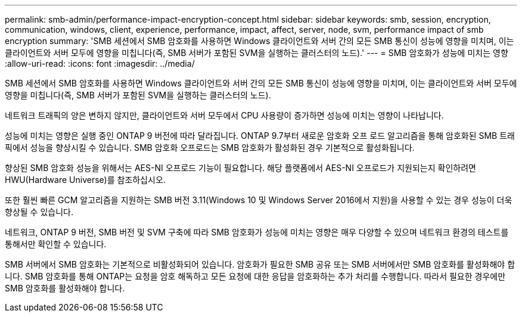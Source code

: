 ---
permalink: smb-admin/performance-impact-encryption-concept.html 
sidebar: sidebar 
keywords: smb, session, encryption, communication, windows, client, experience, performance, impact, affect, server, node, svm, performance impact of smb encryption 
summary: 'SMB 세션에서 SMB 암호화를 사용하면 Windows 클라이언트와 서버 간의 모든 SMB 통신이 성능에 영향을 미치며, 이는 클라이언트와 서버 모두에 영향을 미칩니다(즉, SMB 서버가 포함된 SVM을 실행하는 클러스터의 노드).' 
---
= SMB 암호화가 성능에 미치는 영향
:allow-uri-read: 
:icons: font
:imagesdir: ../media/


[role="lead"]
SMB 세션에서 SMB 암호화를 사용하면 Windows 클라이언트와 서버 간의 모든 SMB 통신이 성능에 영향을 미치며, 이는 클라이언트와 서버 모두에 영향을 미칩니다(즉, SMB 서버가 포함된 SVM을 실행하는 클러스터의 노드).

네트워크 트래픽의 양은 변하지 않지만, 클라이언트와 서버 모두에서 CPU 사용량이 증가하면 성능에 미치는 영향이 나타납니다.

성능에 미치는 영향은 실행 중인 ONTAP 9 버전에 따라 달라집니다. ONTAP 9.7부터 새로운 암호화 오프 로드 알고리즘을 통해 암호화된 SMB 트래픽에서 성능을 향상시킬 수 있습니다. SMB 암호화 오프로드는 SMB 암호화가 활성화된 경우 기본적으로 활성화됩니다.

향상된 SMB 암호화 성능을 위해서는 AES-NI 오프로드 기능이 필요합니다. 해당 플랫폼에서 AES-NI 오프로드가 지원되는지 확인하려면 HWU(Hardware Universe)를 참조하십시오.

또한 훨씬 빠른 GCM 알고리즘을 지원하는 SMB 버전 3.11(Windows 10 및 Windows Server 2016에서 지원)을 사용할 수 있는 경우 성능이 더욱 향상될 수 있습니다.

네트워크, ONTAP 9 버전, SMB 버전 및 SVM 구축에 따라 SMB 암호화가 성능에 미치는 영향은 매우 다양할 수 있으며 네트워크 환경의 테스트를 통해서만 확인할 수 있습니다.

SMB 서버에서 SMB 암호화는 기본적으로 비활성화되어 있습니다. 암호화가 필요한 SMB 공유 또는 SMB 서버에서만 SMB 암호화를 활성화해야 합니다. SMB 암호화를 통해 ONTAP는 요청을 암호 해독하고 모든 요청에 대한 응답을 암호화하는 추가 처리를 수행합니다. 따라서 필요한 경우에만 SMB 암호화를 활성화해야 합니다.
